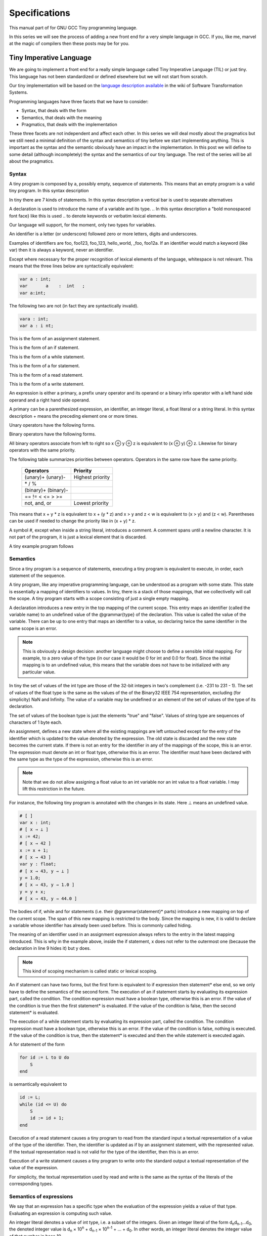 
**************
Specifications
**************

This manual part of for GNU GCC Tiny programming language.

In this series we will see the process of adding a new front end for a 
very simple language in GCC. If you, like me, marvel at the magic of 
compilers then these posts may be for you.


Tiny Imperative Language
========================

We are going to implement a front end for a really simple language called 
Tiny Imperative Language (TIL) or just tiny. This language has not been 
standardized or defined elsewhere but we will not start from scratch. 


Our tiny implementation will be based on the 
`language description available <http://www.program-transformation.org/Sts/TinyImperativeLanguage>`_
in the wiki of Software Transformation Systems.

Programming languages have three facets that we have to consider:

* Syntax, that deals with the form
* Semantics, that deals with the meaning
* Pragmatics, that deals with the implementation

These three facets are not independent and affect each other. In this series 
we will deal mostly about the pragmatics but we still need a minimal definition 
of the syntax and semantics of tiny before we start implementing anything. 
This is important as the syntax and the semantic obviously have an impact in 
the implementation. In this post we will define to some detail (although incompletely) 
the syntax and the semantics of our tiny language. 
The rest of the series will be all about the pragmatics.

Syntax
------

A tiny program is composed by a, possibly empty, sequence of statements. This 
means that an empty program is a valid tiny program. In this syntax description 

.. @grammar{name} means a part of the language and @code{*} means the preceding element zero or more times.


In tiny there are 7 kinds of statements. In this syntax description a vertical 
bar is used to separate alternatives

.. productionlist:: Tiny
    program: (`statement`)*
    statement: `declaration` | `assignment` | `if` | `while` | `for` | `read` | `write`


A declaration is used to introduce the name of a variable and its type. 
.. In this syntax description a "bold monospaced font face} like this is used 
.. to denote keywords or verbatim lexical elements.

Our language will support, for the moment, only two types for variables.

.. productionlist:: Tiny
    declaration: "var" `identifier` ":" `type` ";"
    type: "int" | "float"


An identifier is a letter (or underscore) followed zero or more letters, digits 
and underscores. 

.. productionlist:: Tiny
    identifier: ( `letter` | "_" ) ( `letter` | `digit` | "_" )*
    letter: "a" .. "z" | "A" .. "Z" 
    digit: "0" | "1" | "2" | "3" | "4" | "5" | "6" | "7" | "8" | "9"    


Examples of identifiers are foo, foo123, foo_123, hello_world, _foo, foo12a. 
If an identifier would match a keyword (like var) then it is always a keyword, 
never an identifier.

Except where necessary for the proper recognition of lexical elements of the 
language, whitespace is not relevant. This means that the three lines below 
are syntactically equivalent:

.. code-block:: shell

    var a : int;
    var       a    :  int   ;
    var a:int;

The following two are not (in fact they are syntactically invalid).

.. code-block:: shell

    vara : int;
    var a : i nt;


This is the form of an assignment statement.

.. productionlist:: Tiny
    assignment: `identifier` ":=" `expression` ";"

This is the form of an if statement.

.. productionlist:: Tiny
    if: "if" `expression` "then" `statement`* "end" ";" 
      : "if" `expression` "then" `statement`* "else" `statement`* "end" ";"

This is the form of a while statement.

.. productionlist:: Tiny
    while: "while" `expression` "do" `statement`* "end" ";"


This is the form of a for statement.

.. productionlist:: Tiny
    for: "for"  `identifier` ":="  `expression` "to" `expression` "do" `statement`* "end" ";"

This is the form of a read statement.

.. productionlist:: Tiny
    read: "read" `identifier` ";"

This is the form of a write statement.

.. productionlist:: Tiny
    write: "write" `expression` ";"

An expression is either a primary, a prefix unary operator and its operand or a binary infix 
operator with a left hand side operand and a right hand side operand.


.. productionlist:: Tiny
    expression: `primary` | `unary-op` `expression` | `expression` `binary-op` `expression`


A primary can be a parenthesized expression, an identifier, an integer literal, a float literal or a string literal. In this syntax description + means the preceding element one or more times.

.. productionlist:: Tiny
    primary: "(" expression ")"  | `identifier` | `integer-literal` | `float-literal` | `string-literal`
    integer-literal: `digit`+
    float-literal: `digit`+ "." `digit`* | "." `digit`+
    string-literal: "\"" `any-character-except-newline-or-double-quote`* "\""


Unary operators have the following forms.

.. productionlist:: Tiny
    unary-op: "+"  |  "-" | "not"

Binary operators have the following forms.

.. productionlist:: Tiny
    binary-op: "+"  |  "-" |  "*"  |  "/"  |  "%"  
    : |  "=="  |  "!="  |  "<" |  "<="  |  ">" |  ">="  
    : |  "and" |  "or"


All binary operators associate from left to right so x ⊕ y ⊕ z is equivalent to (x ⊕ y) ⊕ z. Likewise for binary operators with the same priority.


The following table summarizes priorities between operators. Operators in the same row have the same priority.

    ===================    =================
    Operators              Priority
    ===================    =================
    (unary)+ (unary)-      Highest priority
    \* / %	 
    (binary)+ (binary)-	 
    == != < <= > >=	 
    not, and, or	       Lowest priority
    ===================    =================

This means that x + y * z is equivalent to x + (y * z) and x > y 
and z < w is equivalent to (x > y) and (z < w). Parentheses can be 
used if needed to change the priority like in (x + y) * z.


A symbol #, except when inside a string literal, introduces a comment. A comment spans until a 
newline character. It is not part of the program, it is just a lexical element that is discarded.

A tiny example program follows

.. code-block::
    :lineno-start: 10

    var i : int;
    for i := 0 to 10 do     # this is a comment
    write i;
    end;



Semantics
---------

Since a tiny program is a sequence of statements, executing a tiny program is equivalent to execute, 
in order, each statement of the sequence.

A tiny program, like any imperative programming language, can be understood as a program with some 
state. This state is essentially a mapping of identifiers to values. In tiny, there is a stack of 
those mappings, that we collectivelly will call the scope. A tiny program starts with a scope 
consisting of just a single empty mapping.

A declaration introduces a new entry in the top mapping of the current scope. This entry maps an 
identifier (called the variable name) to an undefined value of the  @grammar{type} of the declaration. 
This value is called the value of the variable. There can be up to one entry that maps an identifier 
to a value, so declaring twice the same identifier in the same scope is an error.

.. note::

    This is obviously a design decision: another language might choose to define a sensible initial 
    mapping. For example, to a zero value of the type (in our case it would be 0 for int and 0.0 for 
    float). Since the initial mapping is to an undefined value, this means that the variable does 
    not have to be initialized with any particular value.


In tiny the set of values of the int type are those of the 32-bit integers in two's complement 
(i.e. -231 to 231 - 1). The set of values of the float type is the same as the values of the of 
the Binary32 IEEE 754 representation, excluding (for simplicity) NaN and Infinity. The value of 
a variable may be undefined or an element of the set of values of the type of its declaration.

The set of values of the boolean type is just the elements "true" and "false". Values of string 
type are sequences of characters of 1 byte each.

An assignment, defines a new state where all the existing mappings are left untouched except for 
the entry of the identifier which is updated to the value denoted by the expression. The old state 
is discarded and the new state becomes the current state. If there is not an entry for the 
identifier in any of the mappings of the scope, this is an error. The expression must denote an 
int or float type, otherwise this is an error. The identifier must have been declared with the 
same type as the type of the expression, otherwise this is an error.

.. note::

    Note that we do not allow assigning a float value to an int variable nor an int value to a float 
    variable. I may lift this restriction in the future.


For instance, the following tiny program is annotated with the changes in its state. 
Here ⊥ means an undefined value.

.. code-block::
    
    # [ ]
    var x : int;
    # [ x → ⊥ ]
    x := 42;
    # [ x → 42 ]
    x := x + 1;
    # [ x → 43 ]
    var y : float;
    # [ x → 43, y → ⊥ ]
    y = 1.0;
    # [ x → 43, y → 1.0 ]
    y = y + x;
    # [ x → 43, y → 44.0 ]
    

The bodies of if, while and for statements (i.e. their  @grammar{statement}* parts) 
introduce a new mapping on top of the current scope. The span of this new mapping is 
restricted to the body. Since the mapping is new, it is valid to declare a variable 
whose identifier has already been used before. This is commonly called hiding.

.. code-block:: 
    :linenos:

    # [ ]
    var x : int;
    # [ x → ⊥ ]
    var y : int;
    # [ x → ⊥, y → ⊥ ]
    x := 3;
    # [ x → 3, y → ⊥ ]
    if (x > 1) then
       # [ x → 3, y → ⊥ ], [ ]
       var x : int;
       # [ x → 3, y → ⊥ ], [ x → ⊥ ]
       x := 4;
       # [ x → 3, y → ⊥ ], [ x → 4 ]
       y := 5
       # [ x → 3, y → 5 ], [ x → 4 ]
       var z : int
       # [ x → 3, y → 5 ], [ x → 4, z → ⊥ ]
       z := 8
       # [ x → 3, y → 5 ], [ x → 4, z → 8 ]
    end
    # [ x → 3, y → 5 ]
    z := 8 # ← ERROR HERE, z is not in the scope!!


The meaning of an identifier used in an assignment expression always refers 
to the entry in the latest mapping introduced. This is why in the example above, 
inside the if statement, x does not refer to the outermost one (because the 
declaration in line 9 hides it) but y does.

.. note::

    This kind of scoping mechanism is called static or lexical scoping.

.. TODO: fix mark up of if, while, for statements

An if statement can have two forms, but the first form is equivalent to 
if expression then statement* else end, 
so we only have to define the semantics of the second form. The execution of an if statement starts 
by evaluating its expression part, called the condition. The condition 
expression must have a boolean type, otherwise this is an error. If the value of 
the condition is true then the first statement* is evaluated. If the 
value of the condition is false, then the second statement* is evaluated.

The execution of a while statement starts by evaluating its expression part, 
called the condition. The condition expression must have a boolean type, otherwise this 
is an error. If the value of the condition is false, nothing is executed. If the value 
of the condition is true, then the statement* is executed and then the while 
statement is executed again.

A for statement of the form

.. code-block:: 

    for id := L to U do
        S
    end

is semantically equivalent to

.. code-block:: 

    id := L;
    while (id <= U) do
        S
        id := id + 1;
    end

Execution of a read statement causes a tiny program to read from the standard input a 
textual representation of a value of the type of the identifier. Then, the identifier 
is updated as if by an assignment statement, with the represented value. If the textual 
representation read is not valid for the type of the identifier, then this is an error.

Execution of a write statement causes a tiny program to write onto the standard output 
a textual representation of the value of the expression.

For simplicity, the textual representation used by read and write is the 
same as the syntax of the literals of the corresponding types.


Semantics of expressions
------------------------

We say that an expression has a specific type when the evaluation of the expression yields 
a value of that type. Evaluating an expression is computing such value.

An integer literal denotes a value of int type, i.e. a subset of the integers. Given an 
integer literal of the form d\ :sub:`n`\ d\ :sub:`n-1`\ ...d\ :sub:`0`, 
the denoted integer value is d\ :sub:`n` × 10\ :sup:`n` + d\ :sub:`n-1` × 10\ :sup:`n-1` + ... + d\ :sub:`0`. 
In other words, an integer literal denotes the integer value of that number in base 10.

A float literal denotes a value of float type. A float of the form 
d\ :sub:`n`\ d\ :sub:`n-1` ...d\ :sub:`0`.d\ :sub:`-1`\ d\ :sub:`-2`...d\ :sub:`-m` denotes the closest 
IEEE 754 Binary32 float value to the value d\ :sub:`n` × 10\ :sup:`n` + d\ :sub:`n-1` × 10\ :sup:`n-1` + ... + d\ :sub:`0` + d\ :sub:`-1`\ 10\ :sup:`-1` + d\ :sub:`-2`\ 10\ :sup:`-2` + ... + d\ :sub:`-m`\ 10\ :sup:`-m`


A string literal denotes a value of string type, the value of which is the sequence of
bytes denoted by the characters in the input, not including the delimiting double quotes.

An expression of the form ( e ) denotes the same value and type 
of the expression e.

An identifier in an expression denotes the entry in the latest mapping introduced in the 
scope (likewise the identifier in the assignment statement, see above). If there is not 
such mapping or maps to the undefined value, then this is an error.

An expression of the form +e or -e denotes a value of the same 
type as the expression e. 
Expression e must have int or float type. The value of +e is the same as e. 
Value of -e is the negated value of e.

The operands of (binary) operators +, - \*, /, <, <=, >, >=, == and != must have int or float type, otherwise this is an error. 
If only one of the operands is float, the int value of the other one is coerced to the corresponding 
value of float. The operands of % must have int type. The operands of not, and, or must have boolean type.


.. note::
    We've seen above that assignment seems overly restrictive by not allowing assignments between 
    int and float. Conversely, binary operators are more relaxed by allowing coercions of int 
    operands to float operands. I know at this point it is a bit arbitrary, but it illustrates 
    some points in programming language design that we usually take for granted but may not be obvious.
    @end quotation

Operators +, - and \*, compute, respectively, the arithmetic addition, subtraction and 
multiplication of its (possibly coerced) operands (for the subtraction the second operand 
is subtracted from the first operand, as usually). The expression denotes a float type if 
any operand is float, int otherwise.

Operator / when both operands are int computes the integer division of the first operand 
by the second operand rounded towards zero, the resulting value has type int. When any of 
the operands is a float, an arithmetic division between the (possibly coerced) operands 
is computed. The resulting value has type float.

Operator % computes the remainder of the integer division of the first operand (where t
he remainder has the same sign as the first operand). The resulting value has type int.

.. note::
    This is deliberately the same modulus that the C language computes.

Operators <, <=, >, >=, == and != compare the (possibly coerced) first operand with the 
possibly coerced) second operand. The comparison checks if the first operand is, 
respectively, less than, less or equal than, greater than, greater or equal than, 
different (not equal) or equal than the second operand. The resulting value has 
boolean type.

Operators not, and, or perform the operations ¬, ∧, ∨ of the boolean algebra. 
The resulting value has boolean type.

.. note::
    Probably you have already figured it now, but it is possible to create expressions 
    with types that cannot be used for variables. There are no variables of string or 
    boolean type. For string types we can create a value using a string literal but we 
    cannot operate it in any way. Only the write statement allows it. For boolean values, 
    we can operate them using and, or and not but there are no boolean literals or boolean 
    variables (yet).

Wrap-up
-------

    Ok, that was long but we will refer to this document when implementing the language. 
    Note that the languages, as it is, is underspecified. For instance, we have not 
    specified what happens when an addition overflows. We will revisit some of these 
    questions in coming posts.

    That's all for today.
